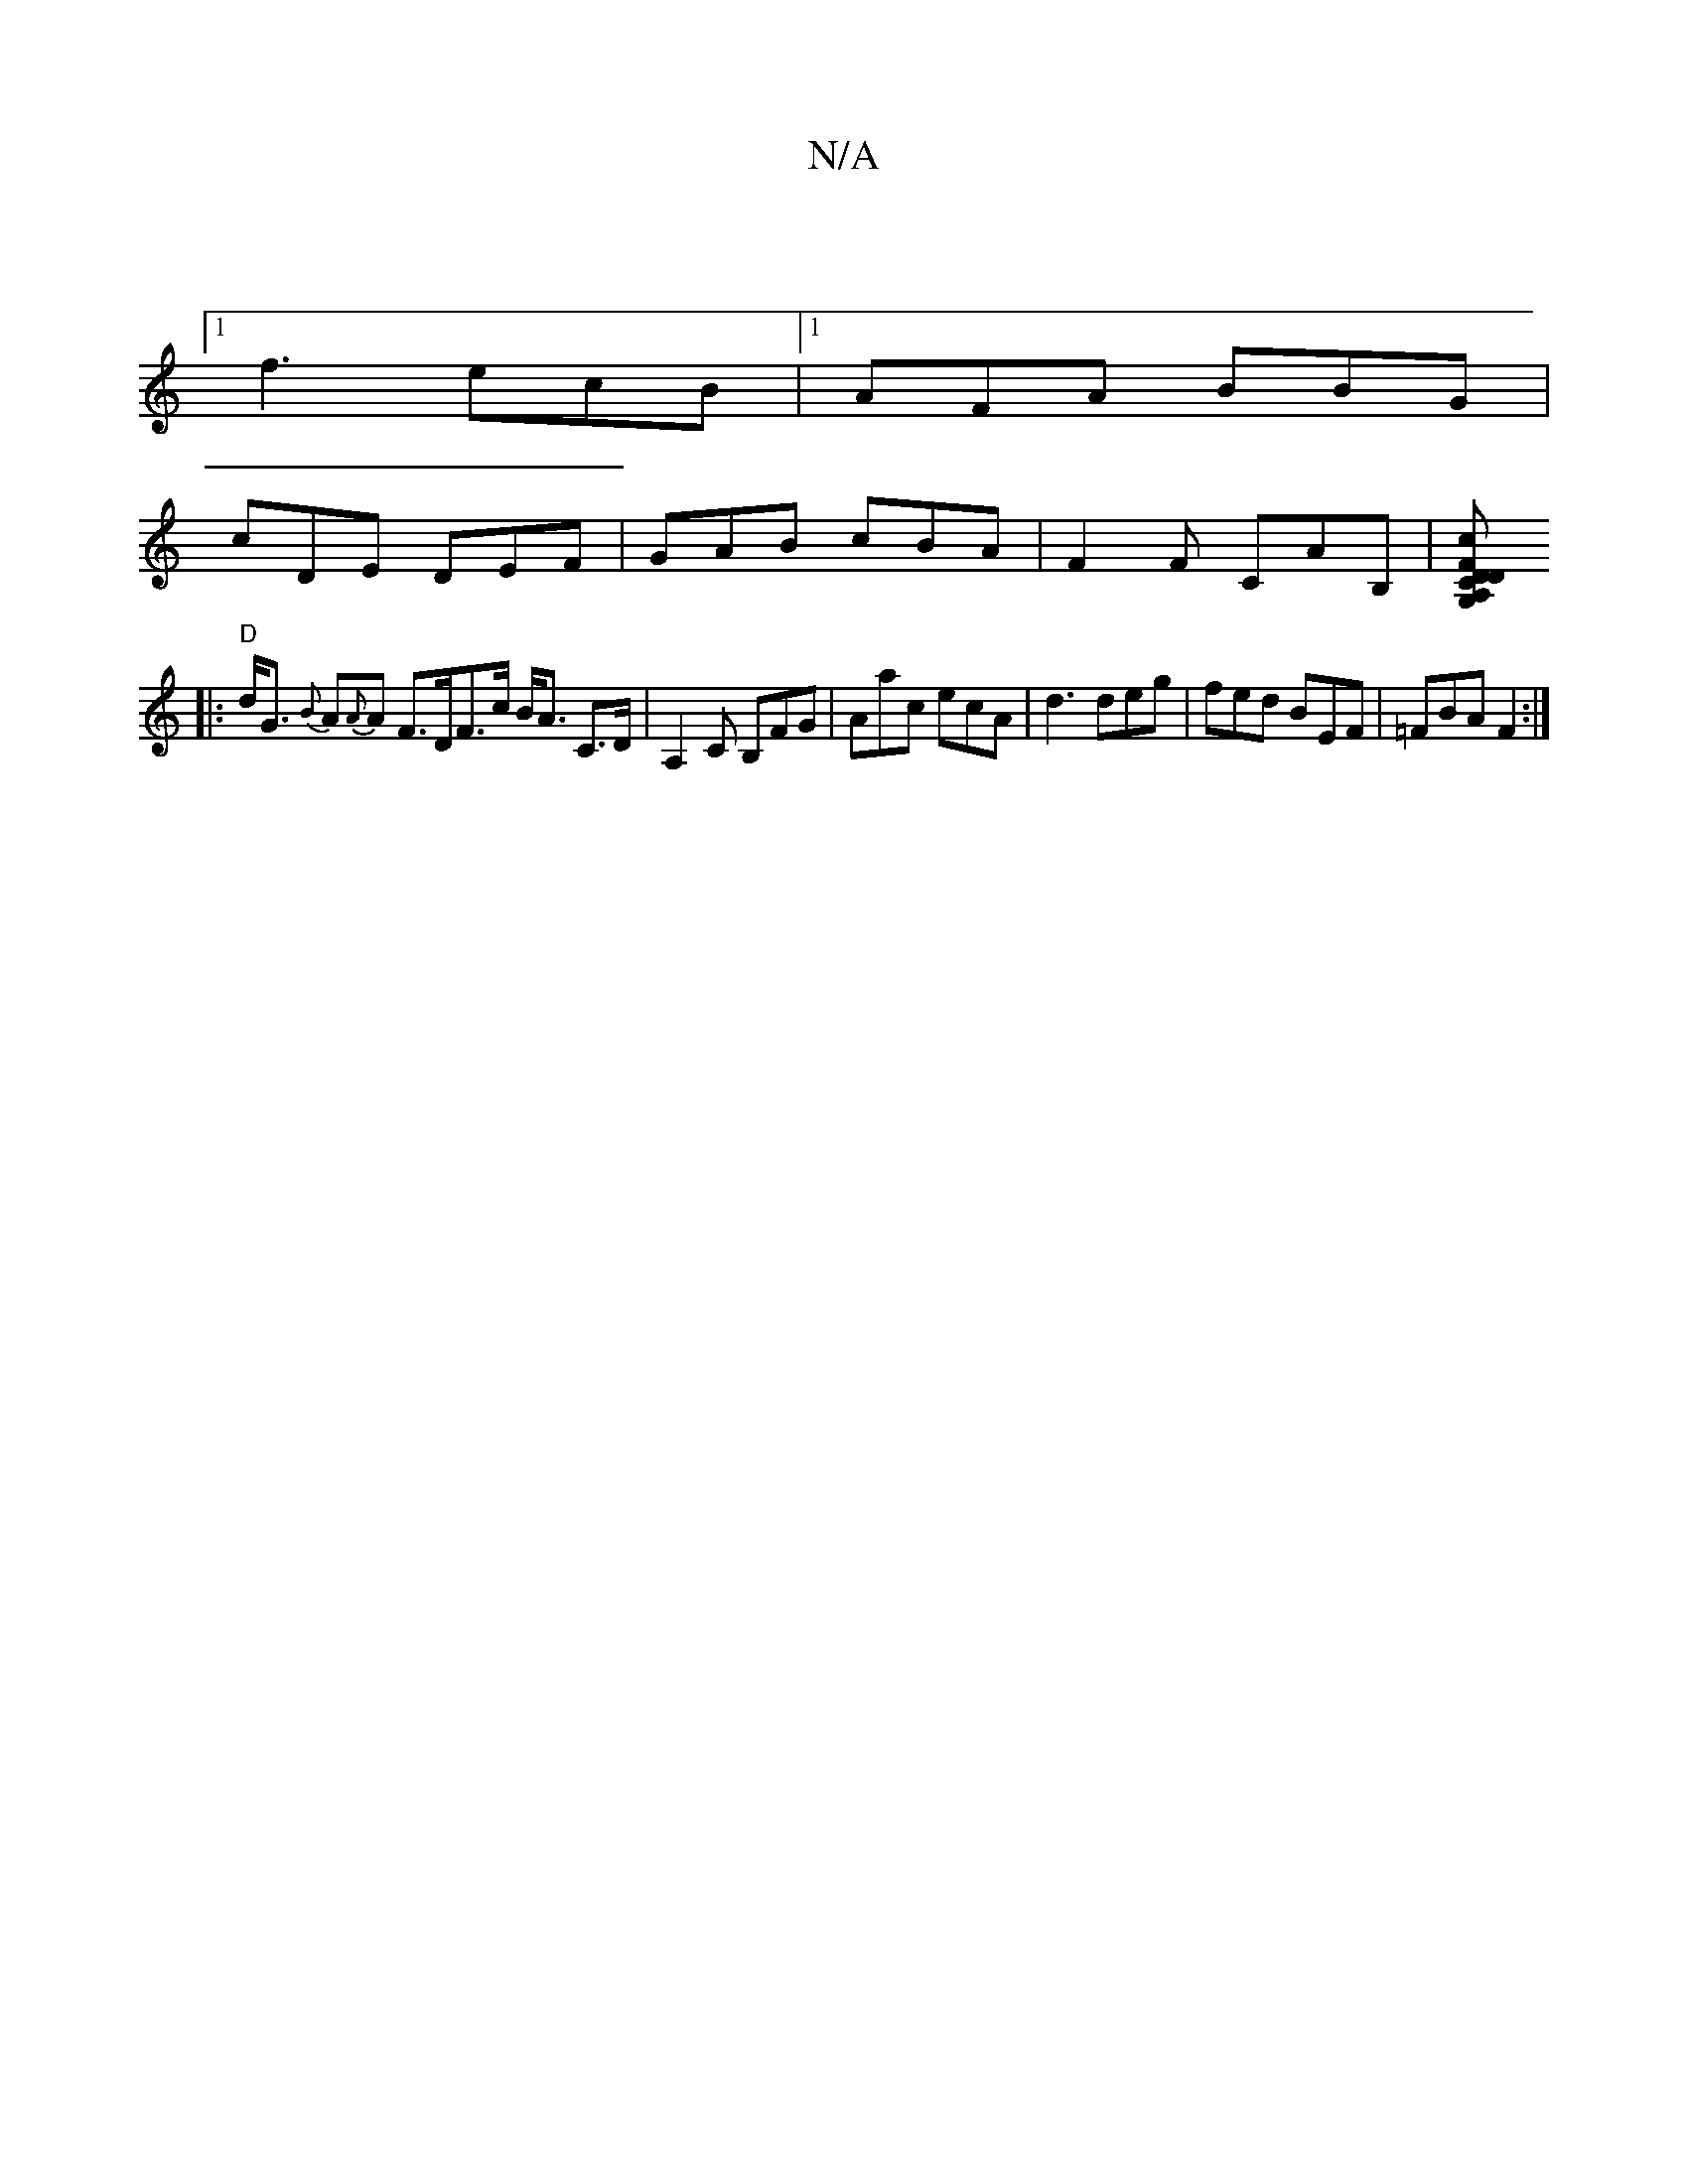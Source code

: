 X:1
T:N/A
M:4/4
R:N/A
K:Cmajor
|
[1 f3 ecB |1 AFA BBG |
cDE DEF | GAB cBA | F2F CAB, |[A, Dc, D2F.G,in cr?
|: "D"d<G {B}A{A}A F>DF>c B<A C>D|A,2 C B,FG | Aac ecA | d3 deg | fed BEF | =FBA F2:|]

F2 | [M:3/4] [M:6/4] DG FA dBAB | A2